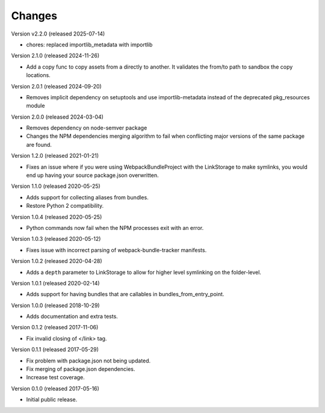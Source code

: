 Changes
=======

Version v2.2.0 (released 2025-07-14)

- chores: replaced importlib_metadata with importlib

Version 2.1.0 (released 2024-11-26)

- Add a copy func to copy assets from a directly to another. It validates the from/to
  path to sandbox the copy locations.

Version 2.0.1 (released 2024-09-20)

- Removes implicit dependency on setuptools and use importlib-metadata instead of the
  deprecated pkg_resources module

Version 2.0.0 (released 2024-03-04)

- Removes dependency on node-semver package
- Changes the NPM dependencies merging algorithm to fail when conflicting
  major versions of the same package are found.

Version 1.2.0 (released 2021-01-21)

- Fixes an issue where if you were using WebpackBundleProject with
  the LinkStorage to make symlinks, you would end up having your source
  package.json overwritten.

Version 1.1.0 (released 2020-05-25)

- Adds support for collecting aliases from bundles.
- Restore Python 2 compatibility.

Version 1.0.4 (released 2020-05-25)

- Python commands now fail when the NPM processes exit with an error.

Version 1.0.3 (released 2020-05-12)

- Fixes issue with incorrect parsing of webpack-bundle-tracker manifests.

Version 1.0.2 (released 2020-04-28)

- Adds a ``depth`` parameter to LinkStorage to allow for higher level
  symlinking on the folder-level.

Version 1.0.1 (released 2020-02-14)

- Adds support for having bundles that are callables in
  bundles_from_entry_point.

Version 1.0.0 (released 2018-10-29)

- Adds documentation and extra tests.

Version 0.1.2 (released 2017-11-06)

- Fix invalid closing of </link> tag.

Version 0.1.1 (released 2017-05-29)

- Fix problem with package.json not being updated.
- Fix merging of package.json dependencies.
- Increase test coverage.

Version 0.1.0 (released 2017-05-16)

- Initial public release.
